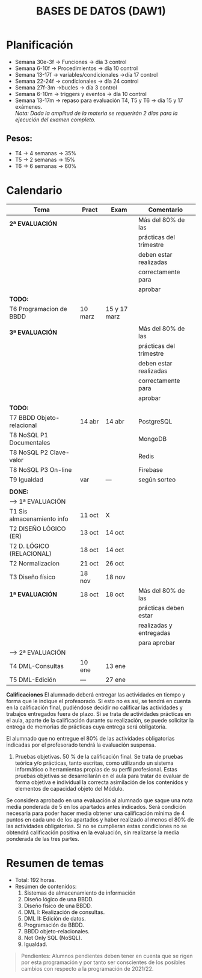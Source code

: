 #+title: BASES DE DATOS (DAW1)

* Planificación
+ Semana 30e-3f -> Funciones -> día 3 control
+ Semana 6-10f -> Procedimientos -> día 10 control
+ Semana 13-17f -> variables/condicionales ->día 17 control
+ Semana 22-24f -> condicionales -> día 24 control
+ Semana 27f-3m ->bucles -> día 3 control
+ Semana 6-10m -> triggers y eventos -> día 10 control
+ Semana 13-17m -> repaso para evaluación T4, T5 y T6 -> día 15 y 17 exámenes.\\
		/Nota: Dada la amplitud de la materia se requerirán 2 días para la ejecución del examen completo./

** Pesos:
+ T4 -> 4 semanas -> 35%
+ T5 -> 2 semanas -> 15%
+ T6 -> 6 semanas -> 60%

* Calendario
| *Tema*                     | *Pract* | *Exam* | *Comentario*            |
|----------------------------+---------+--------+-------------------------|
| *2ª EVALUACIÓN*            |         |        | Más del 80% de las      |
|                            |         |        | prácticas del trimestre |
|                            |         |        | deben estar realizadas  |
|                            |         |        | correctamente para      |
|                            |         |        | aprobar                 |
|----------------------------+---------+--------+-------------------------|
| *TODO:*                    |         |        |                         |
|----------------------------+---------+--------+-------------------------|
| T6 Programacion de BBDD    | 10 marz | 15 y 17 marz |                         |
|----------------------------+---------+--------+-------------------------|
|                            |         |        |                         |
|----------------------------+---------+--------+-------------------------|
| *3ª EVALUACIÓN*            |         |        | Más del 80% de las      |
|                            |         |        | prácticas del trimestre |
|                            |         |        | deben estar realizadas  |
|                            |         |        | correctamente para      |
|                            |         |        | aprobar                 |
|----------------------------+---------+--------+-------------------------|
| *TODO:*                    |         |        |                         |
|----------------------------+---------+--------+-------------------------|
| T7 BBDD Objeto-relacional  | 14 abr  | 14 abr | PostgreSQL              |
| T8 NoSQL P1 Documentales   |         |        | MongoDB                 |
| T8 NoSQL P2 Clave-valor    |         |        | Redis                   |
| T8 NoSQL P3 On-line        |         |        | Firebase                |
| T9 Igualdad                |   var   |  ---   | según sorteo            |
|----------------------------+---------+--------+-------------------------|
|                            |         |        |                         |
|----------------------------+---------+--------+-------------------------|
| *DONE:*                    |         |        |                         |
|----------------------------+---------+--------+-------------------------|
| ---> 1ª EVALUACIÓN |            |             |                                      |
| T1 Sis almacenamiento info | 11 oct  | X      |                         |
| T2 DISEÑO LÓGICO (ER)      | 13 oct  | 14 oct |                         |
| T2 D. LÓGICO (RELACIONAL)  | 18 oct  | 14 oct |                         |
| T2 Normalizacion           | 21 oct  | 26 oct |                         |
| T3 Diseño físico           | 18 nov  | 18 nov |                         |
| *1ª EVALUACIÓN*            | 18 oct  | 18 oct | Más del 80% de las      |
|                            |         |        | prácticas deben estar   |
|                            |         |        | realizadas y entregadas |
|                            |         |        | para aprobar            |
|----------------------------+---------+--------+-------------------------|
| ---> 2ª EVALUACIÓN |            |             |                                      |
| T4 DML-Consultas           | 10 ene  | 13 ene |                         |
| T5 DML-Edición             |  ---   | 27 ene   |                         |
|----------------------------+---------+--------+-------------------------|


*Calificaciones*
El alumnado deberá entregar las actividades en tiempo y forma que le indique el profesorado. Si esto no es así, se tendrá en cuenta en la calificación final, pudiéndose decidir no calificar las actividades y trabajos entregados fuera de plazo. Si se trata de actividades prácticas en el aula, aparte de la calificación durante su realización, se puede solicitar la entrega de memorias de prácticas cuya entrega será obligatoria.

El alumnado que no entregue el 80% de las actividades obligatorias indicadas por el profesorado tendrá la evaluación suspensa.

3. Pruebas objetivas. 50 % de la calificación final. Se trata de pruebas teórica y/o prácticas, tanto escritas, como utilizando un sistema informático o herramientas propias de su perfil profesional. Estas pruebas objetivas se desarrollarán en el aula para tratar de evaluar de forma objetiva e individual la correcta asimilación de los contenidos y elementos de capacidad objeto del Módulo.

Se considera aprobado en una evaluación al alumnado que saque una nota media ponderada de 5 en los apartados antes indicados. Será condición necesaria para poder hacer media obtener una calificación mínima de 4 puntos en cada uno de los apartados y haber realizado al menos el 80% de las actividades obligatorias. Si no se cumplieran estas condiciones no se obtendrá calificación positiva en la evaluación, sin realizarse la media ponderada de las tres partes.


* Resumen de temas
  + Total: 192 horas.
  + Resúmen de contenidos:
	1. Sistemas de almacenamiento de información
	2. Diseño lógico de una BBDD.
	3. Diseño físico de una BBDD.
	4. DML I: Realización de consultas.
	5. DML II: Edición de datos.
	6. Programación de BBDD.
	7. BBDD objeto-relacionales.
	8. Not Only SQL (NoSQL).
	9. Igualdad.

#+BEGIN_QUOTE
Pendientes: Alumnos pendientes deben tener en cuenta que se rigen por esta programación y por tanto ser conscientes de los posibles cambios con respecto a la programación de 2021/22.
#+END_QUOTE
